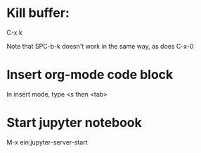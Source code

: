 * Kill buffer:

C-x k

Note that SPC-b-k doesn't work in the same way, as does C-x-0


* Insert org-mode code block
In insert mode, type
<s then <tab>

* Start jupyter notebook
M-x ein:jupyter-server-start
